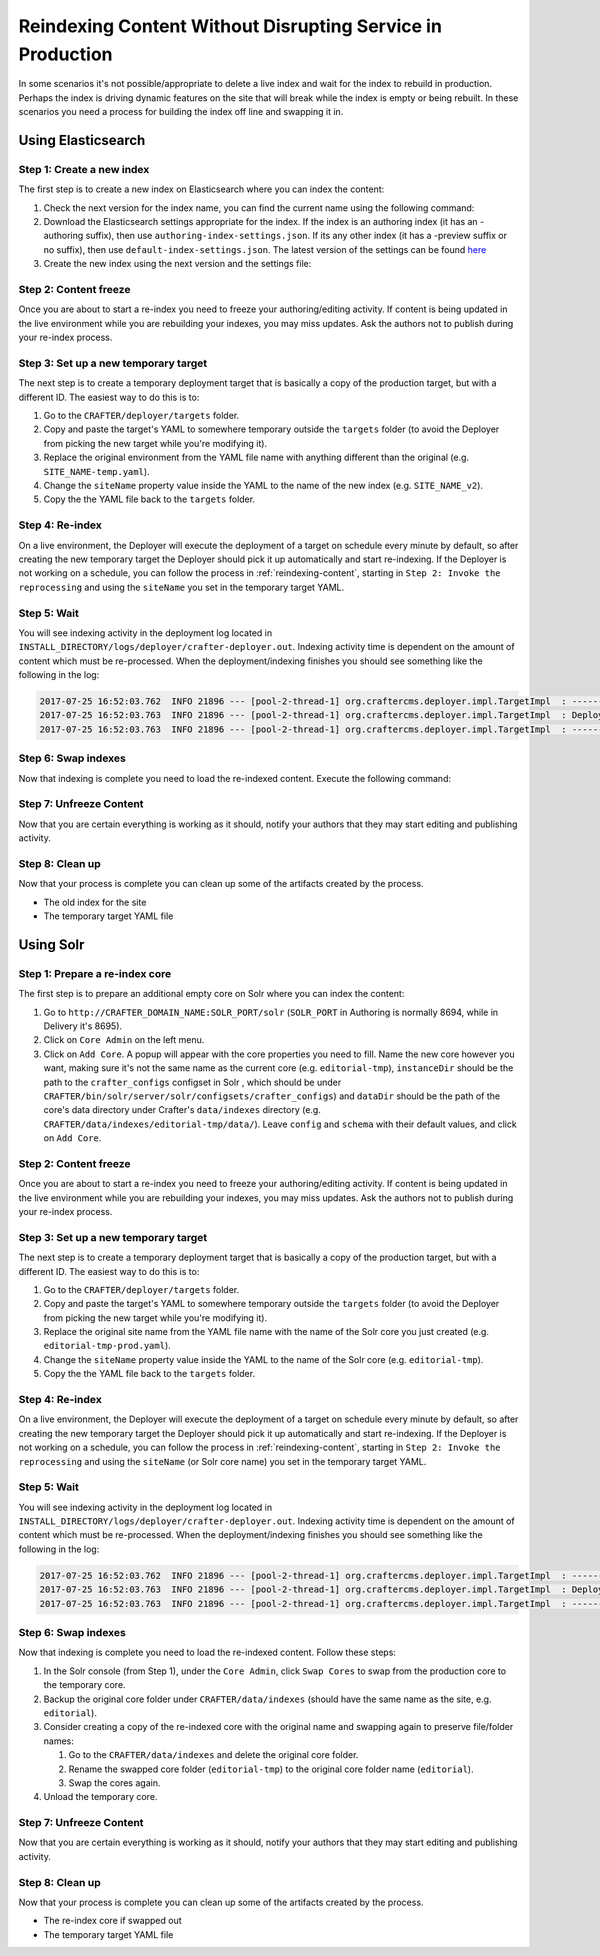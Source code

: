 .. _reindexing-content-in-prod:

===========================================================
Reindexing Content Without Disrupting Service in Production
===========================================================

In some scenarios it's not possible/appropriate to delete a live index and wait for the index to rebuild in production. 
Perhaps the index is driving dynamic features on the site that will break while the index is empty or being rebuilt.  
In these scenarios you need a process for building the index off line and swapping it in.

-------------------
Using Elasticsearch
-------------------

^^^^^^^^^^^^^^^^^^^^^^^^^^
Step 1: Create a new index
^^^^^^^^^^^^^^^^^^^^^^^^^^

The first step is to create a new index on Elasticsearch where you can index the content:

#. Check the next version for the index name, you can find the current name using the following command:
   
   .. code-block:: bash
      :linenos:
   
      curl -s http://ES_HOST:ES_PORT/_cat/aliases | grep SITE_NAME
     
      # Example result
     
      SITE_NAME   SITE_NAME_v1   - - -

#. Download the Elasticsearch settings appropriate for the index. If the index is an authoring index (it has an
   -authoring suffix), then use ``authoring-index-settings.json``. If its any other index (it has a -preview suffix
   or no suffix), then use ``default-index-settings.json``. The latest version of the settings can be found 
   `here <https://github.com/craftercms/search/tree/master/crafter-search-elasticsearch/src/main/resources/crafter/elasticsearch>`_
#. Create the new index using the next version and the settings file:
   
   .. code-block:: bash
      :linenos:
   
      curl -s -X PUT http://ES_HOST:ES_PORT/SITE_NAME_v2 -H 'Content-Type: application/json' -d '@default-index-settings.json'

^^^^^^^^^^^^^^^^^^^^^^
Step 2: Content freeze
^^^^^^^^^^^^^^^^^^^^^^

Once you are about to start a re-index you need to freeze your authoring/editing activity.  If content is being updated
in the live environment while you are rebuilding your indexes, you may miss updates.  Ask the authors not to publish 
during your re-index process.

^^^^^^^^^^^^^^^^^^^^^^^^^^^^^^^^^^^^^
Step 3: Set up a new temporary target
^^^^^^^^^^^^^^^^^^^^^^^^^^^^^^^^^^^^^

The next step is to create a temporary deployment target that is basically a copy of the production target, but with a 
different ID. The easiest way to do this is to:

#. Go to the ``CRAFTER/deployer/targets`` folder.
#. Copy and paste the target's YAML to somewhere temporary outside the ``targets`` folder (to avoid the Deployer from 
   picking the new target while you're modifying it).
#. Replace the original environment from the YAML file name with anything different than the original (e.g. 
   ``SITE_NAME-temp.yaml``).
#. Change the ``siteName`` property value inside the YAML to the name of the new index (e.g. ``SITE_NAME_v2``).
#. Copy the the YAML file back to the ``targets`` folder.

^^^^^^^^^^^^^^^^
Step 4: Re-index
^^^^^^^^^^^^^^^^

On a live environment, the Deployer will execute the deployment of a target on schedule every minute by default, so 
after creating the new temporary target the Deployer should pick it up automatically and start re-indexing. If the 
Deployer is not working on a schedule, you can follow the process in :ref:`reindexing-content`, starting in 
``Step 2: Invoke the reprocessing`` and using the ``siteName`` you set in the temporary target YAML.

^^^^^^^^^^^^
Step 5: Wait
^^^^^^^^^^^^

You will see indexing activity in the deployment log located in ``INSTALL_DIRECTORY/logs/deployer/crafter-deployer.out``.
Indexing activity time is dependent on the amount of content which must be re-processed. When the deployment/indexing 
finishes you should see something like the following in the log:

.. code-block:: guess

  2017-07-25 16:52:03.762  INFO 21896 --- [pool-2-thread-1] org.craftercms.deployer.impl.TargetImpl  : ------------------------------------------------------------
  2017-07-25 16:52:03.763  INFO 21896 --- [pool-2-thread-1] org.craftercms.deployer.impl.TargetImpl  : Deployment for SITE_NAME_v2 finished in 2.359 secs
  2017-07-25 16:52:03.763  INFO 21896 --- [pool-2-thread-1] org.craftercms.deployer.impl.TargetImpl  : ------------------------------------------------------------

^^^^^^^^^^^^^^^^^^^^
Step 6: Swap indexes
^^^^^^^^^^^^^^^^^^^^

Now that indexing is complete you need to load the re-indexed content. Execute the following command:

.. code-block:: bash
  :linenos:

  curl -s -X POST 'http://ES_HOST:ES_PORT/_aliases' -H 'Content-Type: application/json' -d '
  {
    "actions": [
      { "remove": { "index": "SITE_NAME_v1", "alias": "SITE_NAME" } },
      { "add": { "index": "SITE_NAME_v2", "alias": "SITE_NAME" } }
    ]
  }
  '

^^^^^^^^^^^^^^^^^^^^^^^^
Step 7: Unfreeze Content
^^^^^^^^^^^^^^^^^^^^^^^^

Now that you are certain everything is working as it should, notify your authors that they may start editing and
publishing activity.

^^^^^^^^^^^^^^^^
Step 8: Clean up
^^^^^^^^^^^^^^^^

Now that your process is complete you can clean up some of the artifacts created by the process.

* The old index for the site
* The temporary target YAML file

----------
Using Solr
----------

^^^^^^^^^^^^^^^^^^^^^^^^^^^^^^^
Step 1: Prepare a re-index core
^^^^^^^^^^^^^^^^^^^^^^^^^^^^^^^

The first step is to prepare an additional empty core on Solr where you can index the content:

#. Go to ``http://CRAFTER_DOMAIN_NAME:SOLR_PORT/solr`` (``SOLR_PORT`` in Authoring is normally 8694, while in Delivery
   it's 8695).
#. Click on ``Core Admin`` on the left menu.
#. Click on ``Add Core``. A popup will appear with the core properties you need to fill. Name the new core however you
   want, making sure it's not the same
   name as the current core (e.g. ``editorial-tmp``), ``instanceDir`` should be the path to the ``crafter_configs``
   configset in Solr , which should be under
   ``CRAFTER/bin/solr/server/solr/configsets/crafter_configs``) and ``dataDir`` should be the path of the core's data
   directory under Crafter's
   ``data/indexes`` directory (e.g. ``CRAFTER/data/indexes/editorial-tmp/data/``). Leave ``config`` and ``schema``
   with their default values, and click on ``Add Core``.

  .. image:: /_static/images/system-admin/create-solr-core-reindex.png
    :alt: Create Solr Core for Re-indexing

^^^^^^^^^^^^^^^^^^^^^^
Step 2: Content freeze
^^^^^^^^^^^^^^^^^^^^^^

Once you are about to start a re-index you need to freeze your authoring/editing activity.  If content is being updated
in the live environment while you are rebuilding your indexes, you may miss updates.  Ask the authors not to publish 
during your re-index process.

^^^^^^^^^^^^^^^^^^^^^^^^^^^^^^^^^^^^^
Step 3: Set up a new temporary target
^^^^^^^^^^^^^^^^^^^^^^^^^^^^^^^^^^^^^

The next step is to create a temporary deployment target that is basically a copy of the production target, but with a
different ID. The easiest way to do this is to:

#. Go to the ``CRAFTER/deployer/targets`` folder.
#. Copy and paste the target's YAML to somewhere temporary outside the ``targets`` folder (to avoid the Deployer from
   picking the new target while you're modifying it).
#. Replace the original site name from the YAML file name with the name of the Solr core you just created (e.g. 
   ``editorial-tmp-prod.yaml``).
#. Change the ``siteName`` property value inside the YAML to the name of the Solr core (e.g. ``editorial-tmp``).
#. Copy the the YAML file back to the ``targets`` folder.

^^^^^^^^^^^^^^^^
Step 4: Re-index
^^^^^^^^^^^^^^^^

On a live environment, the Deployer will execute the deployment of a target on schedule every minute by default, so
after creating the new temporary target the Deployer should pick it up automatically and start re-indexing. If the 
Deployer is not working on a schedule, you can follow the process in :ref:`reindexing-content`, starting in 
``Step 2: Invoke the reprocessing`` and using the ``siteName`` (or Solr core name) you set in the temporary target YAML.

^^^^^^^^^^^^
Step 5: Wait
^^^^^^^^^^^^

You will see indexing activity in the deployment log located in ``INSTALL_DIRECTORY/logs/deployer/crafter-deployer.out``.
Indexing activity time is dependent on the amount of content which must be re-processed. When the deployment/indexing 
finishes you should see something like the following in the log:

.. code-block:: guess

  2017-07-25 16:52:03.762  INFO 21896 --- [pool-2-thread-1] org.craftercms.deployer.impl.TargetImpl  : ------------------------------------------------------------
  2017-07-25 16:52:03.763  INFO 21896 --- [pool-2-thread-1] org.craftercms.deployer.impl.TargetImpl  : Deployment for editorial-tmp-prod finished in 2.359 secs
  2017-07-25 16:52:03.763  INFO 21896 --- [pool-2-thread-1] org.craftercms.deployer.impl.TargetImpl  : ------------------------------------------------------------

^^^^^^^^^^^^^^^^^^^^
Step 6: Swap indexes
^^^^^^^^^^^^^^^^^^^^

Now that indexing is complete you need to load the re-indexed content.  Follow these steps:

#. In the Solr console (from Step 1), under the ``Core Admin``, click ``Swap Cores`` to swap from the production core
   to the temporary core.
#. Backup the original core folder under ``CRAFTER/data/indexes`` (should have the same name as the site, e.g.
   ``editorial``).
#. Consider creating a copy of the re-indexed core with the original name and swapping again to preserve file/folder
   names:

   #. Go to the ``CRAFTER/data/indexes`` and delete the original core folder.
   #. Rename the swapped core folder (``editorial-tmp``) to the original core folder name (``editorial``).
   #. Swap the cores again.

#. Unload the temporary core.

^^^^^^^^^^^^^^^^^^^^^^^^
Step 7: Unfreeze Content
^^^^^^^^^^^^^^^^^^^^^^^^

Now that you are certain everything is working as it should, notify your authors that they may start editing and 
publishing activity.

^^^^^^^^^^^^^^^^
Step 8: Clean up
^^^^^^^^^^^^^^^^

Now that your process is complete you can clean up some of the artifacts created by the process.

* The re-index core if swapped out
* The temporary target YAML file
